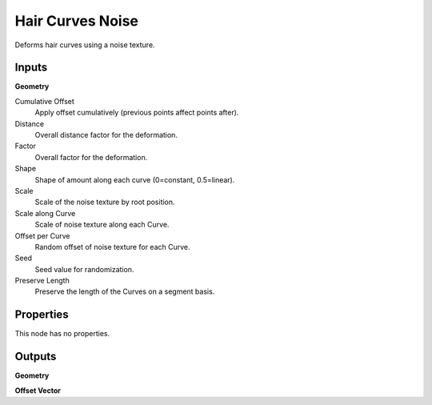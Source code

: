 .. index:: Geometry Nodes; Hair Curves Noise

*****************
Hair Curves Noise
*****************

Deforms hair curves using a noise texture.


Inputs
======

**Geometry**

Cumulative Offset
   Apply offset cumulatively (previous points affect points after).

Distance
   Overall distance factor for the deformation.

Factor
   Overall factor for the deformation.

Shape
   Shape of amount along each curve (0=constant, 0.5=linear).

Scale
   Scale of the noise texture by root position.

Scale along Curve
   Scale of noise texture along each Curve.

Offset per Curve
   Random offset of noise texture for each Curve.

Seed
   Seed value for randomization.

Preserve Length
   Preserve the length of the Curves on a segment basis.


Properties
==========

This node has no properties.


Outputs
=======

**Geometry**

**Offset Vector**
